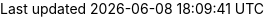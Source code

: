 ++++
<link href="https://fonts.googleapis.com/css?family=Montserrat:300,400,700|Roboto:300,400,700" rel="stylesheet">
<!--
ReDoc doesn't change outer page styles
-->
<style>
  body {
    margin: 0;
    padding: 0;
  }
</style>
<redoc spec-url='./api/openapi.yaml'></redoc>
<script src="https://cdn.jsdelivr.net/npm/redoc@next/bundles/redoc.standalone.js"> </script>
++++